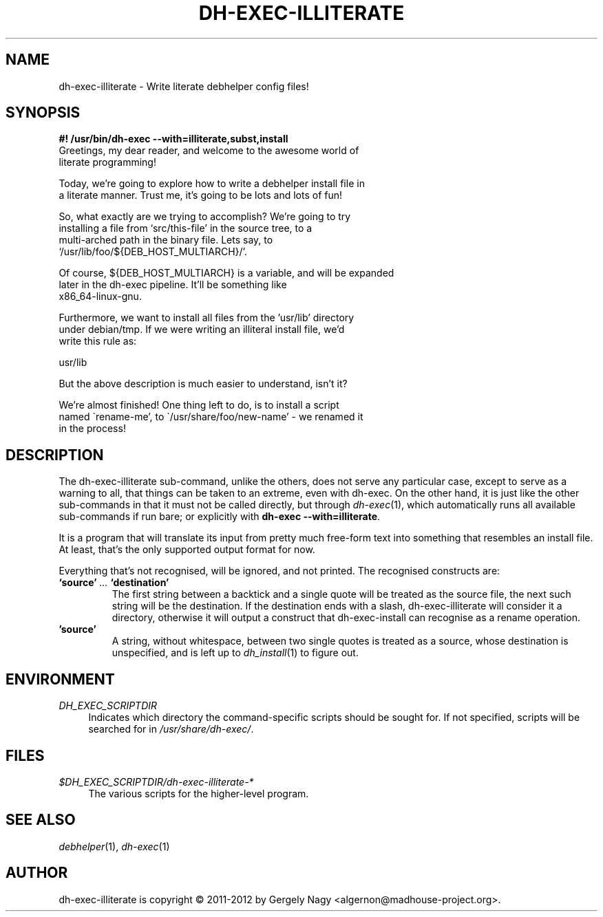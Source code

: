 .de Vb \" Begin verbatim text
.ft CW
.nf
.ne \\$1
..
.de Ve \" End verbatim text
.ft R
.fi
..

.TH "DH\-EXEC\-ILLITERATE" "1" "2012-05-03" "" "dh-exec"
.ad l
.nh
.SH "NAME"
dh\-exec\-illiterate \- Write literate debhelper config files!
.SH "SYNOPSIS
.Vb 3
\fB#! /usr/bin/dh\-exec \-\-with=illiterate,subst,install\fR
Greetings, my dear reader, and welcome to the awesome world of
literate programming!

Today, we're going to explore how to write a debhelper install file in
a literate manner. Trust me, it's going to be lots and lots of fun!

So, what exactly are we trying to accomplish? We're going to try
installing a file from `src/this\-file' in the source tree, to a
multi\-arched path in the binary file. Lets say, to
`/usr/lib/foo/${DEB_HOST_MULTIARCH}/'.

Of course, ${DEB_HOST_MULTIARCH} is a variable, and will be expanded
later in the dh\-exec pipeline. It'll be something like
x86_64\-linux\-gnu.

Furthermore, we want to install all files from the 'usr/lib' directory
under debian/tmp. If we were writing an illiteral install file, we'd
write this rule as:

    usr/lib

But the above description is much easier to understand, isn't it?

We're almost finished! One thing left to do, is to install a script
named \`rename\-me', to \`/usr/share/foo/new\-name' \- we renamed it
in the process!
.Ve

.SH "DESCRIPTION"
The dh\-exec\-illiterate sub\-command, unlike the others, does not
serve any particular case, except to serve as a warning to all, that
things can be taken to an extreme, even with dh\-exec. On the other
hand, it is just like the other sub\-commands in that it must not be
called directly, but through \fIdh\-exec\fR(1), which automatically
runs all available sub\-commands if run bare; or explicitly with
\fBdh\-exec \-\-with=illiterate\fR.

It is a program that will translate its input from pretty much
free-form text into something that resembles an install file. At
least, that's the only supported output format for now.

Everything that's not recognised, will be ignored, and not
printed. The recognised constructs are:

.IP "\fB`source'\fR \fI...\fR \fB`destination'\fR"
The first string between a backtick and a single quote will be treated
as the source file, the next such string will be the destination. If
the destination ends with a slash, dh\-exec\-illiterate will consider
it a directory, otherwise it will output a construct that
dh\-exec\-install can recognise as a rename operation.

.IP "\fB'source'\fR"
A string, without whitespace, between two single quotes is treated as
a source, whose destination is unspecified, and is left up to
\fIdh_install\fR(1) to figure out.

.SH "ENVIRONMENT"
.PP
\fIDH_EXEC_SCRIPTDIR\fR
.RS 4
Indicates which directory the command\-specific scripts should be
sought for. If not specified, scripts will be searched for in
\fI/usr/share/dh\-exec/\fR.
.RE

.SH "FILES"
.PP
\fI$DH_EXEC_SCRIPTDIR/dh\-exec\-illiterate\-*\fR
.RS 4
The various scripts for the higher\-level program.
.RE

.SH "SEE ALSO"
\fIdebhelper\fR(1), \fIdh\-exec\fR(1)

.SH "AUTHOR"
dh\-exec\-illiterate is copyright \(co 2011-2012 by Gergely Nagy
<algernon@madhouse\-project.org>.
